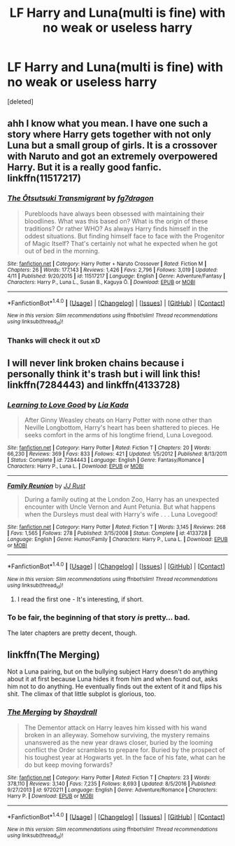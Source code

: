 #+TITLE: LF Harry and Luna(multi is fine) with no weak or useless harry

* LF Harry and Luna(multi is fine) with no weak or useless harry
:PROPERTIES:
:Score: 6
:DateUnix: 1494647954.0
:DateShort: 2017-May-13
:FlairText: Request
:END:
[deleted]


** ahh I know what you mean. I have one such a story where Harry gets together with not only Luna but a small group of girls. It is a crossover with Naruto and got an extremely overpowered Harry. But it is a really good fanfic. linkffn(11517217)
:PROPERTIES:
:Author: MineTree
:Score: 2
:DateUnix: 1494687215.0
:DateShort: 2017-May-13
:END:

*** [[http://www.fanfiction.net/s/11517217/1/][*/The Ōtsutsuki Transmigrant/*]] by [[https://www.fanfiction.net/u/2085016/fg7dragon][/fg7dragon/]]

#+begin_quote
  Purebloods have always been obsessed with maintaining their bloodlines. What was this based on? What is the origin of these traditions? Or rather WHO? As always Harry finds himself in the oddest situations. But finding himself face to face with the Progenitor of Magic Itself? That's certainly not what he expected when he got out of bed in the morning.
#+end_quote

^{/Site/: [[http://www.fanfiction.net/][fanfiction.net]] *|* /Category/: Harry Potter + Naruto Crossover *|* /Rated/: Fiction M *|* /Chapters/: 26 *|* /Words/: 177,143 *|* /Reviews/: 1,426 *|* /Favs/: 2,796 *|* /Follows/: 3,019 *|* /Updated/: 4/11 *|* /Published/: 9/20/2015 *|* /id/: 11517217 *|* /Language/: English *|* /Genre/: Adventure/Fantasy *|* /Characters/: Harry P., Luna L., Susan B., Kaguya Ō. *|* /Download/: [[http://www.ff2ebook.com/old/ffn-bot/index.php?id=11517217&source=ff&filetype=epub][EPUB]] or [[http://www.ff2ebook.com/old/ffn-bot/index.php?id=11517217&source=ff&filetype=mobi][MOBI]]}

--------------

*FanfictionBot*^{1.4.0} *|* [[[https://github.com/tusing/reddit-ffn-bot/wiki/Usage][Usage]]] | [[[https://github.com/tusing/reddit-ffn-bot/wiki/Changelog][Changelog]]] | [[[https://github.com/tusing/reddit-ffn-bot/issues/][Issues]]] | [[[https://github.com/tusing/reddit-ffn-bot/][GitHub]]] | [[[https://www.reddit.com/message/compose?to=tusing][Contact]]]

^{/New in this version: Slim recommendations using/ ffnbot!slim! /Thread recommendations using/ linksub(thread_id)!}
:PROPERTIES:
:Author: FanfictionBot
:Score: 1
:DateUnix: 1494687235.0
:DateShort: 2017-May-13
:END:


*** Thanks will check it out xD
:PROPERTIES:
:Author: yeahweewee
:Score: 1
:DateUnix: 1494701434.0
:DateShort: 2017-May-13
:END:


** I will never link broken chains because i personally think it's trash but i will link this! linkffn(7284443) and linkffn(4133728)
:PROPERTIES:
:Author: flingerdinger
:Score: 2
:DateUnix: 1494701567.0
:DateShort: 2017-May-13
:END:

*** [[http://www.fanfiction.net/s/7284443/1/][*/Learning to Love Good/*]] by [[https://www.fanfiction.net/u/2923791/Lia-Kada][/Lia Kada/]]

#+begin_quote
  After Ginny Weasley cheats on Harry Potter with none other than Neville Longbottom, Harry's heart has been shattered to pieces. He seeks comfort in the arms of his longtime friend, Luna Lovegood.
#+end_quote

^{/Site/: [[http://www.fanfiction.net/][fanfiction.net]] *|* /Category/: Harry Potter *|* /Rated/: Fiction T *|* /Chapters/: 20 *|* /Words/: 66,230 *|* /Reviews/: 369 *|* /Favs/: 833 *|* /Follows/: 421 *|* /Updated/: 1/5/2012 *|* /Published/: 8/13/2011 *|* /Status/: Complete *|* /id/: 7284443 *|* /Language/: English *|* /Genre/: Fantasy/Romance *|* /Characters/: Harry P., Luna L. *|* /Download/: [[http://www.ff2ebook.com/old/ffn-bot/index.php?id=7284443&source=ff&filetype=epub][EPUB]] or [[http://www.ff2ebook.com/old/ffn-bot/index.php?id=7284443&source=ff&filetype=mobi][MOBI]]}

--------------

[[http://www.fanfiction.net/s/4133728/1/][*/Family Reunion/*]] by [[https://www.fanfiction.net/u/1327362/JJ-Rust][/JJ Rust/]]

#+begin_quote
  During a family outing at the London Zoo, Harry has an unexpected encounter with Uncle Vernon and Aunt Petunia. But what happens when the Dursleys must deal with Harry's wife . . . Luna Lovegood!
#+end_quote

^{/Site/: [[http://www.fanfiction.net/][fanfiction.net]] *|* /Category/: Harry Potter *|* /Rated/: Fiction T *|* /Words/: 3,145 *|* /Reviews/: 268 *|* /Favs/: 1,565 *|* /Follows/: 278 *|* /Published/: 3/15/2008 *|* /Status/: Complete *|* /id/: 4133728 *|* /Language/: English *|* /Genre/: Humor/Family *|* /Characters/: Harry P., Luna L. *|* /Download/: [[http://www.ff2ebook.com/old/ffn-bot/index.php?id=4133728&source=ff&filetype=epub][EPUB]] or [[http://www.ff2ebook.com/old/ffn-bot/index.php?id=4133728&source=ff&filetype=mobi][MOBI]]}

--------------

*FanfictionBot*^{1.4.0} *|* [[[https://github.com/tusing/reddit-ffn-bot/wiki/Usage][Usage]]] | [[[https://github.com/tusing/reddit-ffn-bot/wiki/Changelog][Changelog]]] | [[[https://github.com/tusing/reddit-ffn-bot/issues/][Issues]]] | [[[https://github.com/tusing/reddit-ffn-bot/][GitHub]]] | [[[https://www.reddit.com/message/compose?to=tusing][Contact]]]

^{/New in this version: Slim recommendations using/ ffnbot!slim! /Thread recommendations using/ linksub(thread_id)!}
:PROPERTIES:
:Author: FanfictionBot
:Score: 1
:DateUnix: 1494701584.0
:DateShort: 2017-May-13
:END:

**** I read the first one - It's interesting, if short.
:PROPERTIES:
:Author: GriffonicTobias
:Score: 1
:DateUnix: 1495002688.0
:DateShort: 2017-May-17
:END:


*** To be fair, the beginning of that story /is/ pretty... bad.

The later chapters are pretty decent, though.
:PROPERTIES:
:Author: FerusGrim
:Score: 1
:DateUnix: 1494772524.0
:DateShort: 2017-May-14
:END:


** linkffn(The Merging)

Not a Luna pairing, but on the bullying subject Harry doesn't do anything about it at first because Luna hides it from him and when found out, asks him not to do anything. He eventually finds out the extent of it and flips his shit. The climax of that little subplot is glorious, too.
:PROPERTIES:
:Author: lord_geryon
:Score: 1
:DateUnix: 1494873512.0
:DateShort: 2017-May-15
:END:

*** [[http://www.fanfiction.net/s/9720211/1/][*/The Merging/*]] by [[https://www.fanfiction.net/u/2102558/Shaydrall][/Shaydrall/]]

#+begin_quote
  The Dementor attack on Harry leaves him kissed with his wand broken in an alleyway. Somehow surviving, the mystery remains unanswered as the new year draws closer, buried by the looming conflict the Order scrambles to prepare for. Buried by the prospect of his toughest year at Hogwarts yet. In the face of his fate, what can he do but keep moving forwards?
#+end_quote

^{/Site/: [[http://www.fanfiction.net/][fanfiction.net]] *|* /Category/: Harry Potter *|* /Rated/: Fiction T *|* /Chapters/: 23 *|* /Words/: 378,110 *|* /Reviews/: 3,140 *|* /Favs/: 7,235 *|* /Follows/: 8,693 *|* /Updated/: 8/5/2016 *|* /Published/: 9/27/2013 *|* /id/: 9720211 *|* /Language/: English *|* /Genre/: Adventure/Romance *|* /Characters/: Harry P. *|* /Download/: [[http://www.ff2ebook.com/old/ffn-bot/index.php?id=9720211&source=ff&filetype=epub][EPUB]] or [[http://www.ff2ebook.com/old/ffn-bot/index.php?id=9720211&source=ff&filetype=mobi][MOBI]]}

--------------

*FanfictionBot*^{1.4.0} *|* [[[https://github.com/tusing/reddit-ffn-bot/wiki/Usage][Usage]]] | [[[https://github.com/tusing/reddit-ffn-bot/wiki/Changelog][Changelog]]] | [[[https://github.com/tusing/reddit-ffn-bot/issues/][Issues]]] | [[[https://github.com/tusing/reddit-ffn-bot/][GitHub]]] | [[[https://www.reddit.com/message/compose?to=tusing][Contact]]]

^{/New in this version: Slim recommendations using/ ffnbot!slim! /Thread recommendations using/ linksub(thread_id)!}
:PROPERTIES:
:Author: FanfictionBot
:Score: 1
:DateUnix: 1494873531.0
:DateShort: 2017-May-15
:END:
